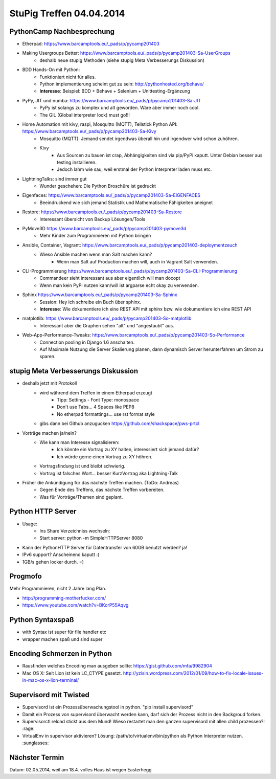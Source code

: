 StuPig Treffen 04.04.2014
=========================

PythonCamp Nachbesprechung
--------------------------
* Etherpad: https://www.barcamptools.eu/_pads/p/pycamp201403
* Making Usergroups Better: https://www.barcamptools.eu/_pads/p/pycamp201403-Sa-UserGroups
    * deshalb neue stupig Methoden (siehe stupig Meta Verbesserungs Diskussion)
* BDD Hands-On mit Python:
    * Funktioniert nicht für alles.
    * Python implementierung scheint gut zu sein: http://pythonhosted.org/behave/
    * **Interesse**: Beispiel: BDD + Behave + Selenium + Unittesting-Ergänzung
* PyPy, JIT und numba: https://www.barcamptools.eu/_pads/p/pycamp201403-Sa-JIT
    * PyPy ist solangs zu komplex und alt geworden. Wäre aber immer noch cool.
    * The GIL (Global interpreter lock) must go!!!
* Home Automation mit kivy, raspi, Mosquitto (MQTT), Tellstick Python API:  https://www.barcamptools.eu/_pads/p/pycamp201403-Sa-Kivy
    * Mosquitto (MQTT): Jemand sendet irgendwas überall hin und irgendwer wird schon zuhöhren.
    * Kivy
        * Aus Sourcen zu bauen ist crap, Abhängigkeiten sind via pip/PyPi kaputt. Unter Debian besser aus testing installieren.
        * Jedoch lahm wie sau, weil erstmal der Python Interpreter laden muss etc.
* LightningTalks: sind immer gut
    * Wunder geschehen: Die Python Broschüre ist gedruckt
* Eigenfaces: https://www.barcamptools.eu/_pads/p/pycamp201403-Sa-EIGENFACES
    * Beeindruckend wie sich jemand Statistik und Mathematische Fähigkeiten aneignet
* Restore: https://www.barcamptools.eu/_pads/p/pycamp201403-Sa-Restore
    * Interessant übersicht von Backup Lösungen/Tools
* PyMove3D https://www.barcamptools.eu/_pads/p/pycamp201403-pymove3d
    * Mehr Kinder zum Programmieren mit Python bringen
* Ansible, Container, Vagrant: https://www.barcamptools.eu/_pads/p/pycamp201403-deploymentzeuch
    * Wieso Ansible machen wenn man Salt machen kann?
        * Wenn man Salt auf Production machen will, auch in Vagrant Salt verwenden.
* CLI-Programmierung  https://www.barcamptools.eu/_pads/p/pycamp201403-Sa-CLI-Programmierung
    * Commandeer sieht interessant aus aber eigentlich will man docopt
    * Wenn man kein PyPi nutzen kann/will ist argparse echt okay zu verwenden.
* Sphinx https://www.barcamptools.eu/_pads/p/pycamp201403-Sa-Sphinx
    * Session: Hey ich schreibe ein Buch über sphinx.
    * **Interesse**: Wie dokumentiere ich eine REST API mit sphinx bzw. wie dokumentiere ich eine REST API
* matplotlib:  https://www.barcamptools.eu/_pads/p/pycamp201403-So-matplotlib
    * Interessant aber die Graphen sehen "alt" und "angestaubt" aus.
* Web-App-Performance-Tweaks: https://www.barcamptools.eu/_pads/p/pycamp201403-So-Performance
    * Connection pooling in Django 1.6 anschalten.
    * Auf Maximale Nutzung die Server Skalierung planen, dann dynamisch Server herunterfahren um Strom zu sparen.


stupig Meta Verbesserungs Diskussion
------------------------------------
* deshalb jetzt mit Protokoll
    * wird während dem Treffen in einem Etherpad erzeugt
        * Tipp: Settings - Font Type: monospace
        * Don't use Tabs... 4 Spaces like PEP8
        * No etherpad formattings... use rst format style
    * gibs dann bei Github anzugucken https://github.com/shackspace/pws-prtcl
* Vorträge machen ja/nein?
    * Wie kann man Interesse signalisieren:
        * Ich könnte ein Vortrag zu XY halten, interessiert sich jemand dafür?
        * Ich würde gerne einen Vortrag zu XY höhren.
    * Vortragsfindung ist und bleibt schwierig.
    * Vortrag ist falsches Wort... besser KurzVortrag aka Lightning-Talk
* Früher die Ankündigung für das nächste Treffen machen. (ToDo: Andreas)
    * Gegen Ende des Treffens, das nächste Treffen vorbereiten.
    * Was für Vorträge/Themen sind geplant.

Python HTTP Server
------------------
* Usage:
    * Ins Share Verzeichniss wechseln:
    * Start server: python -m SimpleHTTPServer 8080
* Kann der PythonHTTP Server für Datentransfer von 60GB benutzt werden? ja!
* IPv6 support? Anscheinend kaputt :(
* 1GB/s gehen locker durch. =)

Progmofo
--------
Mehr Programmieren, nicht 2 Jahre lang Plan.

* http://programming-motherfucker.com/
* https://www.youtube.com/watch?v=BKorP55Aqvg

Python Syntaxspaß
-----------------

* with Syntax ist super für file handler etc
* wrapper machen spaß und sind super

Encoding Schmerzen in Python
----------------------------

* Rausfinden welches Encoding man ausgeben sollte: https://gist.github.com/mfa/9982904
* Mac OS X: Seit Lion ist kein LC_CTYPE gesetzt. http://yzisin.wordpress.com/2012/01/09/how-to-fix-locale-issues-in-mac-os-x-lion-terminal/

Supervisord mit Twisted
-----------------------

* Supervisord ist ein Prozessüberwachungstool in python. "pip install supervisord"
* Damit ein Prozess von supervisord überwacht werden kann, darf sich der Prozess nicht in den Backgroud forken.
* Supervisorctl reload stickt aus dem Mund! Wieso restartet man den ganzen supervisord mit allen child prozessen?! :rage:
* VirtualEnv in supervisor aktivieren? Lösung: /path/to/virtualenv/bin/python als Python Interpreter nutzen. :sunglasses:

Nächster Termin
---------------
Datum: 02.05.2014, weil am 18.4. volles Haus ist wegen Easterhegg
